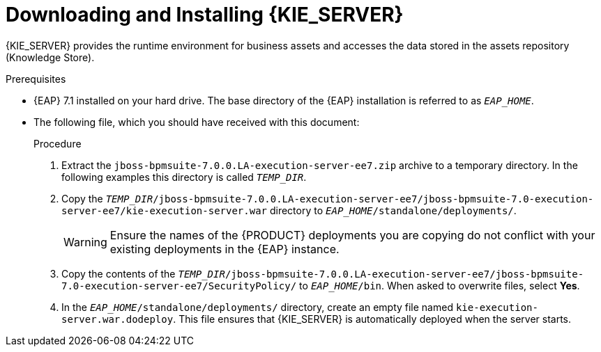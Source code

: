 [id='eap_execution_server_download_install_proc']

= Downloading and Installing {KIE_SERVER}

{KIE_SERVER} provides the runtime environment for business assets and accesses the data stored in the assets repository (Knowledge Store).

.Prerequisites
* {EAP} 7.1 installed on your hard drive. The base directory of the {EAP} installation is referred to as `__EAP_HOME__`.
* The following file, which you should have received with this document:
+
ifdef::BA[`jboss-bpmsuite-7.0.0.LA-execution-server-ee7.zip`]
ifdef::DM[`jboss-brms-7.0.0.LA-execution-server-ee7.zip`]

.Procedure
. Extract the `jboss-bpmsuite-7.0.0.LA-execution-server-ee7.zip` archive to a temporary directory. In the following examples this directory is called `__TEMP_DIR__`.
. Copy the `__TEMP_DIR__/jboss-bpmsuite-7.0.0.LA-execution-server-ee7/jboss-bpmsuite-7.0-execution-server-ee7/kie-execution-server.war` directory to `__EAP_HOME__/standalone/deployments/`.
+
WARNING: Ensure the names of the {PRODUCT} deployments you are copying do not conflict with your existing deployments in the {EAP} instance.
. Copy the contents of the `__TEMP_DIR__/jboss-bpmsuite-7.0.0.LA-execution-server-ee7/jboss-bpmsuite-7.0-execution-server-ee7/SecurityPolicy/` to `__EAP_HOME__/bin`. When asked to overwrite files, select *Yes*.
. In the `__EAP_HOME__/standalone/deployments/` directory, create an empty file named `kie-execution-server.war.dodeploy`. This file ensures that {KIE_SERVER} is automatically deployed when the server starts.

